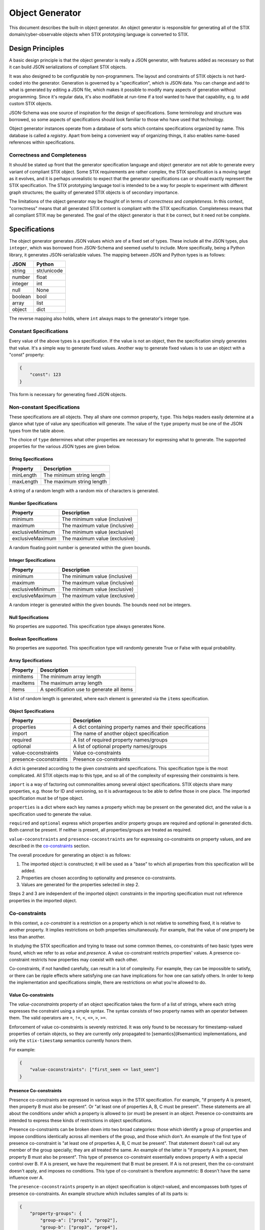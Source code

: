 Object Generator
================

This document describes the built-in object generator.  An object generator is
responsible for generating all of the STIX domain/cyber-observable objects when
STIX prototyping language is converted to STIX.

Design Principles
-----------------

A basic design principle is that the object generator is really a JSON
generator, with features added as necessary so that it can build JSON
serializations of compliant STIX objects.

It was also designed to be configurable by non-programmers.  The layout and
constraints of STIX objects is not hard-coded into the generator.  Generation
is governed by a "specification", which is JSON data.  You can change and add
to what is generated by editing a JSON file, which makes it possible to modify
many aspects of generation without programming.  Since it's regular data, it's
also modifiable at run-time if a tool wanted to have that capability, e.g. to
add custom STIX objects.

JSON-Schema was one source of inspiration for the design of specifications.
Some terminology and structure was borrowed, so some aspects of specifications
should look familiar to those who have used that technology.

Object generator instances operate from a database of sorts which contains
specifications organized by name.  This database is called a *registry*.  Apart
from being a convenient way of organizing things, it also enables name-based
references within specifications.

Correctness and Completeness
~~~~~~~~~~~~~~~~~~~~~~~~~~~~

It should be stated up front that the generator specification language and
object generator are not able to generate every variant of compliant STIX
object.  Some STIX requirements are rather complex, the STIX specification is a
moving target as it evolves, and it is perhaps unrealistic to expect that
the generator specifications can or should exactly represent the STIX
specification.  The STIX prototyping language tool is intended to be a way for
people to experiment with different graph structures; the quality of generated
STIX objects is of secondary importance.

The limitations of the object generator may be thought of in terms of
*correctness* and *completeness*.  In this context, "correctness" means that
all generated STIX content is compliant with the STIX specification.
Completeness means that all compliant STIX may be generated.  The goal of the
object generator is that it be correct, but it need not be complete.

Specifications
--------------

The object generator generates JSON values which are of a fixed set of types.
These include all the JSON types, plus ``integer``, which was borrowed from
JSON-Schema and seemed useful to include.  More specifically, being a Python
library, it generates JSON-serializable values.  The mapping between JSON and
Python types is as follows:

+--------+------------+
|  JSON  |   Python   |
+========+============+
| string | str/unicode|
+--------+------------+
| number | float      |
+--------+------------+
| integer| int        |
+--------+------------+
| null   | None       |
+--------+------------+
| boolean| bool       |
+--------+------------+
| array  | list       |
+--------+------------+
| object | dict       |
+--------+------------+

The reverse mapping also holds, where ``int`` always maps to the generator's
integer type.

Constant Specifications
~~~~~~~~~~~~~~~~~~~~~~~

Every value of the above types is a specification.  If the value is not
an object, then the specification simply generates that value.  It's a simple
way to generate fixed values.  Another way to generate fixed values is to use
an object with a "const" property:

.. code:: json

    {
        "const": 123
    }

This form is necessary for generating fixed JSON objects.

Non-constant Specifications
~~~~~~~~~~~~~~~~~~~~~~~~~~~

These specifications are all objects.  They all share one common property,
``type``.  This helps readers easily determine at a glance what type of value any
specification will generate.  The value of the ``type`` property must be one of
the JSON types from the table above.

The choice of ``type`` determines what other properties are necessary for
expressing what to generate.  The supported properties for the various JSON
types are given below.

String Specifications
^^^^^^^^^^^^^^^^^^^^^

+-----------+---------------------------+
| Property  |      Description          |
+===========+===========================+
| minLength | The minimum string length |
+-----------+---------------------------+
| maxLength | The maximum string length |
+-----------+---------------------------+

A string of a random length with a random mix of characters is generated.

Number Specifications
^^^^^^^^^^^^^^^^^^^^^

+------------------+-------------------------------+
|     Property     |          Description          |
+==================+===============================+
| minimum          | The minimum value (inclusive) |
+------------------+-------------------------------+
| maximum          | The maximum value (inclusive) |
+------------------+-------------------------------+
| exclusiveMinimum | The minimum value (exclusive) |
+------------------+-------------------------------+
| exclusiveMaximum | The maximum value (exclusive) |
+------------------+-------------------------------+

A random floating point number is generated within the given bounds.

Integer Specifications
^^^^^^^^^^^^^^^^^^^^^^

+------------------+-------------------------------+
|     Property     |          Description          |
+==================+===============================+
| minimum          | The minimum value (inclusive) |
+------------------+-------------------------------+
| maximum          | The maximum value (inclusive) |
+------------------+-------------------------------+
| exclusiveMinimum | The minimum value (exclusive) |
+------------------+-------------------------------+
| exclusiveMaximum | The maximum value (exclusive) |
+------------------+-------------------------------+

A random integer is generated within the given bounds.  The bounds need not be
integers.

Null Specifications
^^^^^^^^^^^^^^^^^^^

No properties are supported.  This specification type always generates None.

Boolean Specifications
^^^^^^^^^^^^^^^^^^^^^^

No properties are supported.  This specification type will randomly generate
True or False with equal probability.

Array Specifications
^^^^^^^^^^^^^^^^^^^^

+----------+-------------------------------------------+
| Property |                Description                |
+==========+===========================================+
| minItems | The minimum array length                  |
+----------+-------------------------------------------+
| maxItems | The maximum array length                  |
+----------+-------------------------------------------+
| items    | A specification use to generate all items |
+----------+-------------------------------------------+

A list of random length is generated, where each element is generated via the
``items`` specification.

Object Specifications
^^^^^^^^^^^^^^^^^^^^^

+------------------------+-----------------------------------------------------------+
|       Property         |                        Description                        |
+========================+===========================================================+
| properties             | A dict containing property names and their specifications |
+------------------------+-----------------------------------------------------------+
| import                 | The name of another object specification                  |
+------------------------+-----------------------------------------------------------+
| required               | A list of required property names/groups                  |
+------------------------+-----------------------------------------------------------+
| optional               | A list of optional property names/groups                  |
+------------------------+-----------------------------------------------------------+
| value-coconstraints    | Value co-constraints                                      |
+------------------------+-----------------------------------------------------------+
| presence-coconstraints | Presence co-constraints                                   |
+------------------------+-----------------------------------------------------------+

A dict is generated according to the given constraints and specifications.
This specification type is the most complicated.  All STIX objects map to this
type, and so all of the complexity of expressing their constraints is here.

``import`` is a way of factoring out commonalities among several object
specifications.  STIX objects share many properties, e.g. those for ID and
versioning, so it is advantageous to be able to define those in one place.
The imported specification must be of type object.

``properties`` is a dict where each key names a property which may be present on
the generated dict, and the value is a specification used to generate the value.

``required`` and ``optional`` express which properties and/or property groups are
required and optional in generated dicts.  Both cannot be present.  If neither
is present, all properties/groups are treated as required.

``value-coconstraints`` and ``presence-coconstraints`` are for expressing
co-constraints on property values, and are described in the
`co-constraints <#co-constraints>`__ section.

The overall procedure for generating an object is as follows:

1. The imported object is constructed; it will be used as a "base" to which
   all properties from this specification will be added.
2. Properties are chosen according to optionality and presence co-constraints.
3. Values are generated for the properties selected in step 2.

Steps 2 and 3 are independent of the imported object: constraints in the
importing specification must not reference properties in the imported object.

Co-constraints
~~~~~~~~~~~~~~

In this context, a *co-constraint* is a restriction on a property which is not
relative to something fixed, it is relative to another property.  It implies
restrictions on both properties simultaneously.  For example, that the value of
one property be less than another.

In studying the STIX specification and trying to tease out some common themes,
co-constraints of two basic types were found, which we refer to as *value* and
*presence*.  A value co-constraint restricts properties' values.  A presence
co-constraint restricts how properties may coexist with each other.

Co-constraints, if not handled carefully, can result in a lot of complexity.
For example, they can be impossible to satisfy, or there can be ripple effects
where satisfying one can have implications for how one can satisfy others.  In
order to keep the implementation and specifications simple, there are
restrictions on what you're allowed to do.

Value Co-constraints
^^^^^^^^^^^^^^^^^^^^

The `value-coconstraints` property of an object specification takes the form
of a list of strings, where each string expresses the constraint using a
simple syntax.  The syntax consists of two property names with an operator
between them.  The valid operators are ``=``, ``!=``, ``<``, ``<=``, ``>``,
``>=``.

Enforcement of value co-constraints is severely restricted.  It was only found
to be necessary for timestamp-valued properties of certain objects, so they
are currently only propagated to [semantics](#semantics) implementations, and
only the ``stix-timestamp`` semantics currently honors them.

For example:

.. code:: json

    {
        "value-coconstraints": ["first_seen <= last_seen"]
    }

Presence Co-constraints
^^^^^^^^^^^^^^^^^^^^^^^

Presence co-constraints are expressed in various ways in the STIX specification.
For example, "if property A is present, then property B must also be present".
Or "at least one of properties A, B, C must be present".  These statements are
all about the conditions under which a property is allowed to (or must) be
present in an object.  Presence co-constraints are intended to express these
kinds of restrictions in object specifications.

Presence co-constraints can be broken down into two broad categories: those
which identify a group of properties and impose conditions identically across
all members of the group, and those which don't.  An example of the first type
of presence co-constraint is "at least one of properties A, B, C must be
present".  That statement doesn't call out any member of the group specially;
they are all treated the same.  An example of the latter is "if property A is
present, then property B must also be present".  This type of presence
co-constraint essentially endows property A with a special control over B.  If
A is present, we have the requirement that B must be present.  If A is not
present, then the co-constraint doesn't apply, and imposes no conditions.  This
type of co-constraint is therefore asymmetric: B doesn't have the same
influence over A.

The ``presence-coconstraints`` property in an object specification is
object-valued, and encompasses both types of presence co-constraints.  An
example structure which includes samples of all its parts is:

.. code:: json

    {
        "property-groups": {
            "group-a": ["prop1", "prop2"],
            "group-b": ["prop3", "prop4"],
            "group-c": ["prop5", "prop6"]
        },
        "one": ["group-a"],
        "all": ["group-b"],
        "at-least-one": ["group-c"],
        "dependencies": {
            "prop5": ["prop7", "prop8"]
        }
    }

The ``dependencies`` property is used for expressing asymmetric presence
co-constraints and was named after a similar JSON-Schema property.  The rest
are for symmetric co-constraints.

The rules one must follow when defining these presence co-constraints are:

- Property groups must be disjoint
- Grouped properties must not be individually referenced
- Property groups must not be empty
- Property groups should have more than one member.  Length one property groups
  have some sanity checking done, but are otherwise ignored.
- Property group names must not conflict with property names
- Every property group must be assigned exactly one constraint type

Symmetric Presence Co-constraints
*********************************

The essential construct of a symmetric presence co-constraint is the property
group.  One then assigns a constraint type to the group, of which three are
supported: ``one``, ``all``, and ``at-least-one``.  In addition, the
``required`` and `optional` properties of object specifications are enhanced to
support listing these groups, in addition to ordinary properties.

Putting the co-constraint type and optionality together, one can obtain a
variety of presence co-constraint behaviors:

+----------+-----------------+-----------------------------------------------------------------------------------------------------------------------------------------------------------------------+
| required | constraint type |                    description                                                                                                                                        |
+==========+=================+=======================================================================================================================================================================+
| yes      | one             | Exactly one property of the group must be present.                                                                                                                    |
+----------+-----------------+-----------------------------------------------------------------------------------------------------------------------------------------------------------------------+
| no       | one             | All properties are optional, but if one is present, no others may be present.                                                                                         |
+----------+-----------------+-----------------------------------------------------------------------------------------------------------------------------------------------------------------------+
| yes      | all             | All properties are required.  This is the same as making all properties individually required. It is preferable to do that instead of using a presence co-constraint. |
+----------+-----------------+-----------------------------------------------------------------------------------------------------------------------------------------------------------------------+
| no       | all             | All properties are optional, but if one is present, all others must also be present.                                                                                  |
+----------+-----------------+-----------------------------------------------------------------------------------------------------------------------------------------------------------------------+
| yes      | at-least-one    | At least one property from the group must be present.                                                                                                                 |
+----------+-----------------+-----------------------------------------------------------------------------------------------------------------------------------------------------------------------+
| no       | at-least-one    | All properties are optional.  This is the same as making all properties individually optional.  It is preferable to do that instead of using a presence co-constraint.|
+----------+-----------------+-----------------------------------------------------------------------------------------------------------------------------------------------------------------------+

Asymmetric Presence Co-constraints
**********************************

The value of the ``dependencies`` property is a JSON object.  Each key in the
object may name either a property or a group, and the corresponding value is a
list of the same.  The meaning is that if the key (property or group) is present
in the generated object, then all of the given values must also be present.
Other permutations of the idea (e.g. "if A is not present, then B must be
present") are not currently expressible, and have not so far been necessary.

Similar rules apply here as for symmetric presence co-constraints.
Additionally, keys and values must be disjoint sets.  This avoids dependency
ripple effects where presence of one property/group implies that presence of
another is required, which implies presence of another is required, etc.

Miscellaneous Specification Features
~~~~~~~~~~~~~~~~~~~~~~~~~~~~~~~~~~~~

There are some miscellaneous keys one can use in an object specification, to
get additional behaviors: ``ref`` and ``oneOf``.

Specification References: ``ref``
^^^^^^^^^^^^^^^^^^^^^^^^^^^^^^^^^

The ``ref`` property allows a specification to refer to another one.  The name
is looked up in the object generator's registry.  This can be helpful when one
wants to reuse a specification in multiple contexts without being repetitive.
The type of the referring specification must match with the referred-to
specification, or an error will result.

For example:

.. code:: json

    {
        "type": "string",
        "ref": "some-vocab"
    }

Specification Alternation: ``oneOf``
^^^^^^^^^^^^^^^^^^^^^^^^^^^^^^^^^^^^

The ``oneOf`` property is a way of causing generation to be done via a randomly
chosen sub-specification.  Each sub-specification must be of the same type as
the parent.

For example:

.. code:: json

    {
        "type": "string",
        "oneOf": [
            "term1",
            "term2"
        ]
    }

This example illustrates how one might write a specification which picks a
random word from a vocabulary.

Semantics
---------

Some values have detailed formatting or other requirements for which it was
decided that expressing their rules in detail in a specification was
unsuitable.  The *semantics* mechanism can be seen as a sort of "escape hatch"
for things a specification can't or shouldn't express.  It is a way to trigger
generation via some custom Python code.  Ideally, one should need to rely on
semantics only for small reusable things like STIX IDs and timestamps.  The
word "semantics" reflects its role in specifications and how they read, as
augmenting the basic ``type`` property by expressing a deeper meaning, as opposed
to replacing the property.

Usage of the semantics mechanism is signaled via a special property:
``semantics``.  The property value is looked up internally to find the
implementation.  To allow behavioral customization by specification authors,
all other properties are made available to the semantics implementation for use
in any way it wishes.

For example, generating STIX IDs is done via this mechanism:

.. code:: json

    {
        "type": "string",
        "semantics": "stix-id",
        "stix-type": "identity"
    }

Here, the type is ``string``, but more specifically is a random ID of an
``identity`` STIX object.

Currently Supported Semantics
~~~~~~~~~~~~~~~~~~~~~~~~~~~~~

The semantics supported by the built-in object generator by default include:

stix-id
^^^^^^^

This semantics is used to generate STIX IDs.  It takes one property,
``stix-type``, which gives the type of STIX object the ID should be generated
for.  An example of this was given above.

stix-timestamp
^^^^^^^^^^^^^^

This semantics is used to generate STIX formatted timestamps as strings.  It
does not require any other properties.  It is currently written to generate a
timestamp within a year (future or past) of the current date and time, or the
constraining date and time if such a constraint is in effect.

This is currently the only type of generation which honors
`value co-constraints <#value-co-constraints>`__.

For example:

.. code:: json

    {
        "type": "string",
        "semantics": "stix-timestamp"
    }

Faker semantics
^^^^^^^^^^^^^^^

All faker functions from the `Faker <https://faker.readthedocs.io/>`__ library are
available as semantics.  The semantics name is the function name, and other
properties are passed through to the faker function as keyword arguments.

For example:

.. code:: json

    {
        "type": "array",
        "semantics": "words",
        "nb": 3
    }

This invokes the "words" faker function from that library's
`lorem <https://faker.readthedocs.io/en/master/providers/faker.providers.lorem.html>`__
provider, with ``nb=3`` which causes three words to be generated.

Implementation Notes
--------------------

With respect to the STIX prototyping language processor, the final fate of
generated STIX objects is to be parsed by the ``stix2`` library.  The latter
library can be flexible with respect to property values.  For example, if a
property is defined to have string type in that library, it will try to
convert non-strings to strings.  This implies some flexibility in object
generator specifications.  For example, a specification could generate an
integer value for a string property, and stix2 would automatically convert that
to a string.  This is a clever way to generate ints-as-strings.  The built-in
specifications may sometimes take advantage of that flexibility and not be of
the type you expect.
